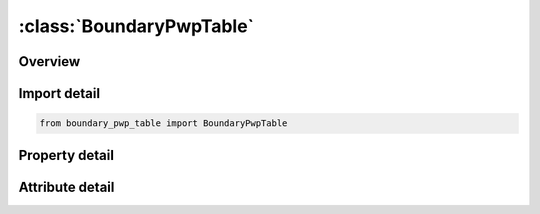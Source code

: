 





:class:`BoundaryPwpTable`
=========================


.. py:class:: boundary_pwp_table.BoundaryPwpTable(**kwargs)

   Bases: :py:obj:`ansys.dyna.core.lib.keyword_base.KeywordBase`


   
   DYNA BOUNDARY_PWP_TABLE keyword
















   ..
       !! processed by numpydoc !!


.. py:currentmodule:: BoundaryPwpTable

Overview
--------

.. tab-set::




   .. tab-item:: Properties

      .. list-table::
          :header-rows: 0
          :widths: auto

          * - :py:attr:`~pid`
            - Get or set the Part ID.
          * - :py:attr:`~tbirth`
            - Get or set the Time at which boundary condition becomes active
          * - :py:attr:`~tdeath`
            - Get or set the Time at which boundary condition becomes inactive
          * - :py:attr:`~itotex`
            - Get or set the Flag for type of pressure boundary condition: (see notes)
          * - :py:attr:`~table`
            - Get or set the Table ID for TABLE option only. See notes below.


   .. tab-item:: Attributes

      .. list-table::
          :header-rows: 0
          :widths: auto

          * - :py:attr:`~keyword`
            - 
          * - :py:attr:`~subkeyword`
            - 






Import detail
-------------

.. code-block:: python

    from boundary_pwp_table import BoundaryPwpTable

Property detail
---------------

.. py:property:: pid
   :type: Optional[int]


   
   Get or set the Part ID.
















   ..
       !! processed by numpydoc !!

.. py:property:: tbirth
   :type: float


   
   Get or set the Time at which boundary condition becomes active
















   ..
       !! processed by numpydoc !!

.. py:property:: tdeath
   :type: float


   
   Get or set the Time at which boundary condition becomes inactive
















   ..
       !! processed by numpydoc !!

.. py:property:: itotex
   :type: int


   
   Get or set the Flag for type of pressure boundary condition: (see notes)
   =0:     Total head
   =1:     Excess head
   =2:     Hydraulic head
















   ..
       !! processed by numpydoc !!

.. py:property:: table
   :type: int


   
   Get or set the Table ID for TABLE option only. See notes below.
















   ..
       !! processed by numpydoc !!



Attribute detail
----------------

.. py:attribute:: keyword
   :value: 'BOUNDARY'


.. py:attribute:: subkeyword
   :value: 'PWP_TABLE'






